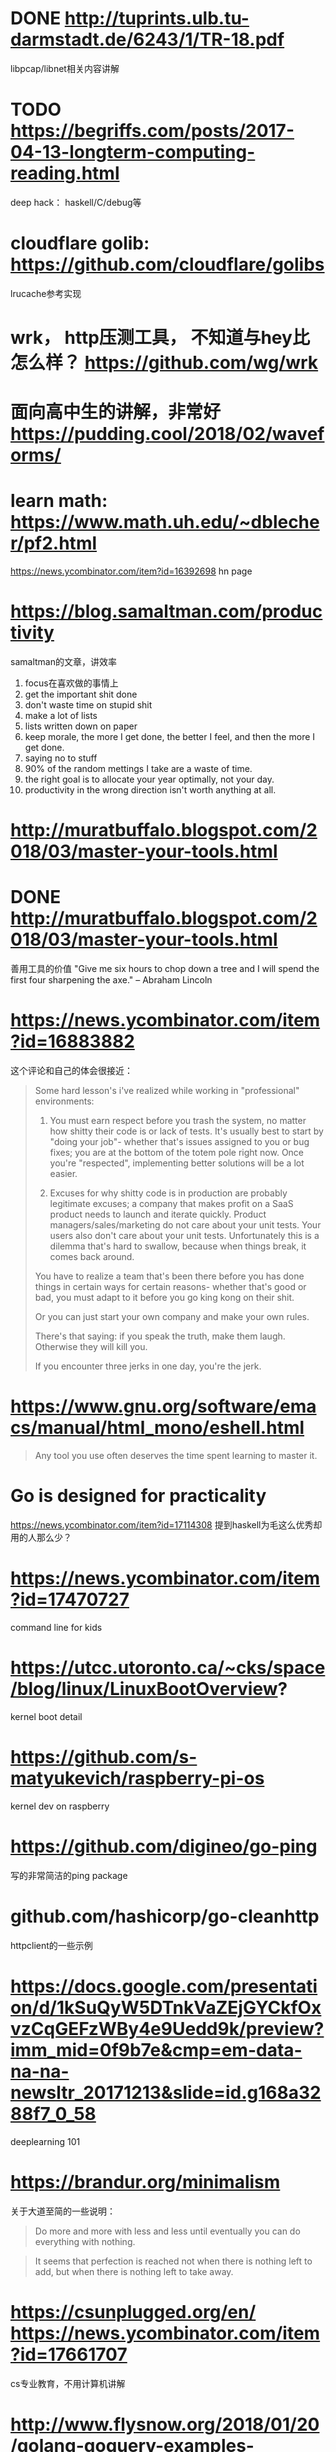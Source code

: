 * DONE http://tuprints.ulb.tu-darmstadt.de/6243/1/TR-18.pdf
  libpcap/libnet相关内容讲解
* TODO https://begriffs.com/posts/2017-04-13-longterm-computing-reading.html
  deep hack： haskell/C/debug等
* cloudflare golib: https://github.com/cloudflare/golibs
  lrucache参考实现
* wrk， http压测工具， 不知道与hey比怎么样？ https://github.com/wg/wrk
* 面向高中生的讲解，非常好 https://pudding.cool/2018/02/waveforms/
* learn math: https://www.math.uh.edu/~dblecher/pf2.html
   https://news.ycombinator.com/item?id=16392698  hn page
* https://blog.samaltman.com/productivity
  samaltman的文章，讲效率
  1. focus在喜欢做的事情上
  2. get the important shit done
  3. don't waste time on stupid shit
  4. make a lot of lists
  5. lists written down on paper
  6. keep morale, the more I get done, the better I feel, and then the more I get done.
  7. saying no to stuff
  8. 90% of the random mettings I take are a waste of time.
  9. the right goal is to allocate your year optimally, not your day.
  10. productivity in the wrong direction isn't worth anything at all.
* http://muratbuffalo.blogspot.com/2018/03/master-your-tools.html
* DONE http://muratbuffalo.blogspot.com/2018/03/master-your-tools.html
  善用工具的价值
"Give me six hours to chop down a tree and I will spend the first four sharpening the axe." -- Abraham Lincoln
* https://news.ycombinator.com/item?id=16883882
  这个评论和自己的体会很接近：
  #+BEGIN_QUOTE
Some hard lesson's i've realized while working in "professional" environments:
1. You must earn respect before you trash the system, no matter how shitty their code is or lack of tests. It's usually best to start by "doing your job"- whether that's issues assigned to you or bug fixes; you are at the bottom of the totem pole right now. Once you're "respected", implementing better solutions will be a lot easier.

2. Excuses for why shitty code is in production are probably legitimate excuses; a company that makes profit on a SaaS product needs to launch and iterate quickly. Product managers/sales/marketing do not care about your unit tests. Your users also don't care about your unit tests. Unfortunately this is a dilemma that's hard to swallow, because when things break, it comes back around.

You have to realize a team that's been there before you has done things in certain ways for certain reasons- whether that's good or bad, you must adapt to it before you go king kong on their shit.

Or you can just start your own company and make your own rules.

There's that saying: if you speak the truth, make them laugh. Otherwise they will kill you.

If you encounter three jerks in one day, you're the jerk.

  #+END_QUOTE
* https://www.gnu.org/software/emacs/manual/html_mono/eshell.html
  #+BEGIN_QUOTE
  Any tool you use often deserves the time spent learning to master it.
  #+END_QUOTE
* Go is designed for practicality
  https://news.ycombinator.com/item?id=17114308
  提到haskell为毛这么优秀却用的人那么少？
* https://news.ycombinator.com/item?id=17470727
  command line for kids
* https://utcc.utoronto.ca/~cks/space/blog/linux/LinuxBootOverview?
  kernel boot detail
* https://github.com/s-matyukevich/raspberry-pi-os
  kernel dev on raspberry
* https://github.com/digineo/go-ping
  写的非常简洁的ping package
* github.com/hashicorp/go-cleanhttp
  httpclient的一些示例
* https://docs.google.com/presentation/d/1kSuQyW5DTnkVaZEjGYCkfOxvzCqGEFzWBy4e9Uedd9k/preview?imm_mid=0f9b7e&cmp=em-data-na-na-newsltr_20171213&slide=id.g168a3288f7_0_58
  deeplearning 101
* https://brandur.org/minimalism
  关于大道至简的一些说明：
  #+BEGIN_QUOTE
  Do more and more with less and less until eventually you can do everything with nothing.
  #+END_QUOTE
  #+BEGIN_QUOTE
  It seems that perfection is reached not when there is nothing left to add, but when there is nothing left to take away.
  #+END_QUOTE
* https://csunplugged.org/en/  https://news.ycombinator.com/item?id=17661707
  cs专业教育，不用计算机讲解
* http://www.flysnow.org/2018/01/20/golang-goquery-examples-selector.html
  gocolly selector的一些示例
* https://news.ycombinator.com/item?id=17238135
  讲管理
I always ask 3 questions in my discussions:

What is the company's mission?

How is your team contributing to the mission?

How does the work you're doing today contribute to the mission?
* be kind
+ https://news.ycombinator.com/item?id=17745688
+ https://www.briangilham.com/be-kind
+ http://boz.com/articles/be-kind.html
* https://nikhilm.github.io/uvbook/index.html
  libuv讲解
* https://povilasv.me/go-memory-management/
  比较有深度
* http://stevelosh.com/blog/2018/08/a-road-to-common-lisp/
  common lisp学习经验之谈
